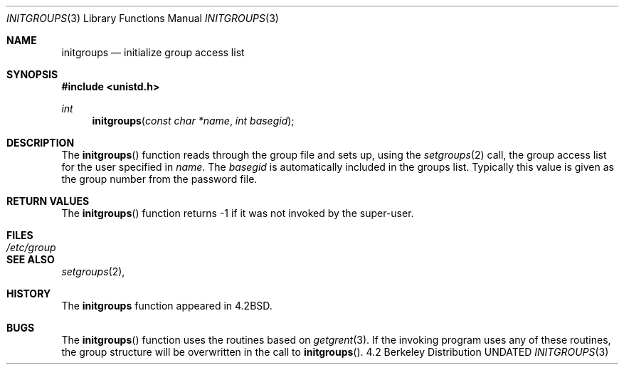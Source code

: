 .\" Copyright (c) 1983, 1991 Regents of the University of California.
.\" All rights reserved.
.\"
.\" %sccs.include.redist.man%
.\"
.\"     @(#)initgroups.3	6.3 (Berkeley) 04/19/91
.\"
.Dd 
.Dt INITGROUPS 3
.Os BSD 4.2
.Sh NAME
.Nm initgroups
.Nd initialize group access list
.Sh SYNOPSIS
.Fd #include <unistd.h>
.Ft int
.Fn initgroups "const char *name" "int basegid"
.Sh DESCRIPTION
The
.Fn initgroups
function
reads through the group file and sets up,
using the
.Xr setgroups 2
call, the group access list for the user
specified in
.Fa name .
The
.Fa basegid
is automatically included in the groups list.
Typically this value is given as
the group number from the password file.
.Sh RETURN VALUES
The
.Fn initgroups
function
returns \-1 if it was not invoked by the super-user.
.Sh FILES
.Bl -tag -width /etc/group -compact
.It Pa /etc/group
.El
.Sh SEE ALSO
.Xr setgroups 2 ,
.Sh HISTORY
The
.Nm
function appeared in 
.Bx 4.2 .
.Sh BUGS
The
.Fn initgroups
function
uses the routines based on
.Xr getgrent 3 .
If the invoking program uses any of these routines,
the group structure will
be overwritten in the call to
.Fn initgroups .
